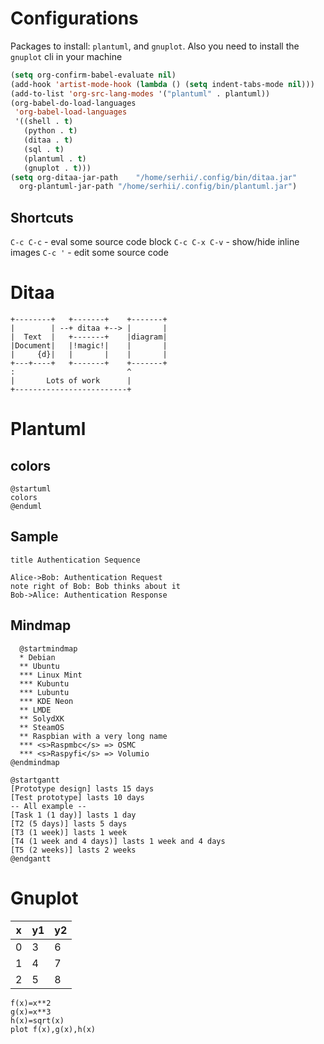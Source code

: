 * Configurations
  Packages to install: ~plantuml~, and ~gnuplot~.
  Also you need to install the ~gnuplot~ cli in your machine 
  #+begin_src emacs-lisp
    (setq org-confirm-babel-evaluate nil)
    (add-hook 'artist-mode-hook (lambda () (setq indent-tabs-mode nil)))
    (add-to-list 'org-src-lang-modes '("plantuml" . plantuml))
    (org-babel-do-load-languages
     'org-babel-load-languages
     '((shell . t)
       (python . t)
       (ditaa . t)
       (sql . t)
       (plantuml . t)
       (gnuplot . t)))
    (setq org-ditaa-jar-path    "/home/serhii/.config/bin/ditaa.jar"
	  org-plantuml-jar-path "/home/serhii/.config/bin/plantuml.jar")
  #+end_src

** Shortcuts

   ~C-c C-c~ - eval some source code block   
   ~C-c C-x C-v~ - show/hide inline images
   ~C-c '~ - edit some source code

* Ditaa

  #+begin_src ditaa :file ./ditaa1.png
    +--------+   +-------+    +-------+
    |        | --+ ditaa +--> |       |
    |  Text  |   +-------+    |diagram|
    |Document|   |!magic!|    |       |
    |     {d}|   |       |    |       |
    +---+----+   +-------+    +-------+
	:                         ^
	|       Lots of work      |
	+-------------------------+
  #+end_src

  #+RESULTS:
  [[file:./ditaa1.png]]

* Plantuml

** colors

  #+begin_src plantuml :file colors.png
   @startuml
   colors
   @enduml
  #+end_src
   
** Sample
  #+begin_src plantuml :file plantuml1.png
   title Authentication Sequence

   Alice->Bob: Authentication Request
   note right of Bob: Bob thinks about it
   Bob->Alice: Authentication Response
  #+end_src

  #+RESULTS:
  [[file:plantuml1.png]]

** Mindmap
  #+begin_src plantuml :file mindmap.png
      @startmindmap
      ,* Debian
      ,** Ubuntu
      ,*** Linux Mint
      ,*** Kubuntu
      ,*** Lubuntu
      ,*** KDE Neon
      ,** LMDE
      ,** SolydXK
      ,** SteamOS
      ,** Raspbian with a very long name
      ,*** <s>Raspmbc</s> => OSMC
      ,*** <s>Raspyfi</s> => Volumio	
    @endmindmap
  #+end_src

  #+RESULTS:
  [[file:mindmap.png]]

  #+begin_src text
    @startgantt
    [Prototype design] lasts 15 days
    [Test prototype] lasts 10 days
    -- All example --
    [Task 1 (1 day)] lasts 1 day
    [T2 (5 days)] lasts 5 days
    [T3 (1 week)] lasts 1 week
    [T4 (1 week and 4 days)] lasts 1 week and 4 days
    [T5 (2 weeks)] lasts 2 weeks
    @endgantt
  #+end_src

* Gnuplot

  #+tblname: data-table
  | x | y1 | y2 |
  |---+----+----|
  | 0 |  3 |  6 |
  | 1 |  4 |  7 |
  | 2 |  5 |  8 |

  #+begin_src gnuplot :var data=data-table :file gnuplot1.png
    f(x)=x**2
    g(x)=x**3
    h(x)=sqrt(x)
    plot f(x),g(x),h(x)
  #+end_src

  #+RESULTS:
  [[file:gnuplot1.png]]


